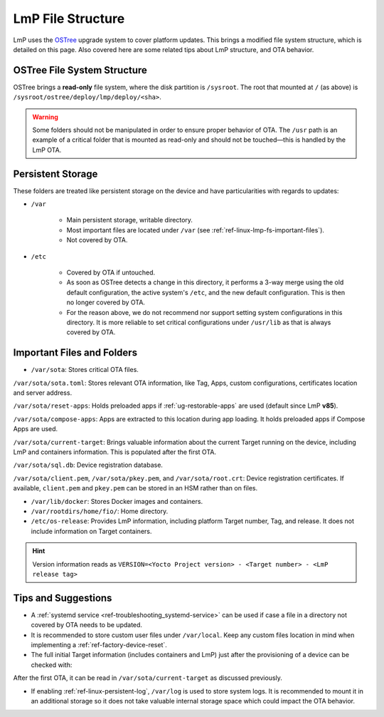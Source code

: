 .. _ref-linux-lmp-fs:

LmP File Structure
==================

LmP uses the `OSTree`_ upgrade system to cover platform updates.
This brings a modified file system structure, which is detailed on this page.
Also covered here are some related tips about LmP structure, and OTA behavior.

OSTree File System Structure
----------------------------

.. prompt::

   # ls -l /
   total 17
   lrwxrwxrwx   2 root root    7 Jul 31 22:32 bin -> usr/bin
   drwxr-xr-x   5 root root 1024 Aug  1 15:44 boot
   drwxr-xr-x  12 root root 3340 Aug  2 17:17 dev
   drwxr-xr-x  39 root root 4096 Aug  1 15:46 etc
   lrwxrwxrwx   2 root root   17 Jul 31 22:32 home -> var/rootdirs/home
   lrwxrwxrwx   2 root root    7 Jul 31 22:32 lib -> usr/lib
   lrwxrwxrwx   2 root root   18 Jul 31 22:32 media -> var/rootdirs/media
   lrwxrwxrwx   2 root root   16 Jul 31 22:32 mnt -> var/rootdirs/mnt
   lrwxrwxrwx   2 root root   16 Jul 31 22:32 opt -> var/rootdirs/opt
   lrwxrwxrwx   2 root root   14 Jul 31 22:32 ostree -> sysroot/ostree
   dr-xr-xr-x 148 root root    0 Aug  2 17:16 proc
   lrwxrwxrwx   2 root root   12 Jul 31 22:32 root -> var/roothome
   drwxrwxrwt  20 root root  540 Aug  2 17:17 run
   lrwxrwxrwx   2 root root    8 Jul 31 22:32 sbin -> usr/sbin
   lrwxrwxrwx   2 root root   16 Jul 31 22:32 srv -> var/rootdirs/srv
   dr-xr-xr-x  12 root root    0 Aug  2 17:16 sys
   drwxr-xr-x   5 root root 4096 Jul 31 22:34 sysroot
   drwxrwxrwt   7 root root  140 Aug  2 17:17 tmp
   drwxr-xr-x  12 root root 4096 Jan  1  1970 usr
   drwxr-xr-x  13 root root 4096 Aug  1 15:46 var

OSTree brings a **read-only** file system, where the disk partition is ``/sysroot``.
The root that mounted at ``/`` (as above) is ``/sysroot/ostree/deploy/lmp/deploy/<sha>``.

.. warning::
   Some folders should not be manipulated in order to ensure proper behavior of OTA.
   The ``/usr`` path is an example of a critical folder that is mounted as read-only and should not be touched—this is handled by the LmP OTA.

Persistent Storage
------------------

These folders are treated like persistent storage on the device and have particularities with regards to updates:

* ``/var``

   * Main persistent storage, writable directory.

   * Most important files are located under ``/var`` (see :ref:`ref-linux-lmp-fs-important-files`).

   * Not covered by OTA.

* ``/etc``

   * Covered by OTA if untouched.

   * As soon as OSTree detects a change in this directory, it performs a 3-way merge using the old default configuration, the active system's ``/etc``, and the new default configuration.
     This is then no longer covered by OTA.

   * For the reason above, we do not recommend nor support setting system configurations in this directory. It is more reliable to set critical configurations under ``/usr/lib`` as that is always covered by OTA.

.. _ref-linux-lmp-fs-important-files:

Important Files and Folders
---------------------------

* ``/var/sota``: Stores critical OTA files.

.. prompt::

   # ls -l /var/sota/
   total 208
   -rw-r--r-- 1 root root    692 Aug  1 15:41 client.pem
   drwxr-xr-x 3 root root   4096 Aug  1 15:44 compose-apps
   -rw-r--r-- 1 root root    265 Aug  1 15:49 current-target
   drwxr-xr-x 2 root root   4096 Aug  1 15:41 import
   -rw-r--r-- 1 root root    227 Aug  1 15:41 pkey.pem
   drwxr-xr-x 4 root root   4096 Aug  1 15:42 reset-apps
   -rw-r--r-- 1 root root    668 Aug  1 15:41 root.crt
   -rw-r--r-- 1 root root    885 Aug  1 15:41 sota.toml
   -rw-r--r-- 1 root root 180224 Aug  1 15:49 sql.db

``/var/sota/sota.toml``: Stores relevant OTA information, like Tag, Apps, custom configurations, certificates location and server address.

``/var/sota/reset-apps``: Holds preloaded apps if :ref:`ug-restorable-apps` are used (default since LmP **v85**).

``/var/sota/compose-apps``: Apps are extracted to this location during app loading.
It holds preloaded apps if Compose Apps are used.

``/var/sota/current-target``: Brings valuable information about the current Target running on the device, including LmP and containers information.
This is populated after the first OTA.

.. prompt::

   # cat /var/sota/current-target  
   TARGET_NAME="qemuarm64-secureboot-lmp-116"
   CUSTOM_VERSION="<target>"
   LMP_MANIFEST_SHA="9f288aba55d140786360a71f773a098d1aa0a4fd"
   META_SUBSCRIBER_OVERRIDES_SHA="dfd11d7e00db24641bd88c2d9d680c38ba5fdf19"
   CONTAINERS_SHA="459e19cde44e17b17054b0cd972f0520cd214f58"
   TAG="<tag>"

``/var/sota/sql.db``: Device registration database.

``/var/sota/client.pem``, ``/var/sota/pkey.pem``, and ``/var/sota/root.crt``: Device registration certificates.
If available, ``client.pem`` and ``pkey.pem`` can be stored in an HSM rather than on files.

* ``/var/lib/docker``: Stores Docker images and containers.

* ``/var/rootdirs/home/fio/``: Home directory.

* ``/etc/os-release``: Provides LmP information, including platform Target number, Tag, and release.
  It does not include information on Target containers.

.. prompt::

   # cat /etc/os-release 
   ID=lmp
   NAME="Linux-microPlatform"
   VERSION="4.0.11-116-91"
   VERSION_ID=4.0.11-116-91
   PRETTY_NAME="Linux-microPlatform 4.0.11-116-91"
   HOME_URL="https://foundries.io/"
   SUPPORT_URL="https://support.foundries.io/"
   DEFAULT_HOSTNAME="qemuarm64-secureboot"
   LMP_MACHINE="qemuarm64-secureboot"
   LMP_FACTORY="<factory-name>"
   LMP_FACTORY_TAG="<tag>"
   IMAGE_ID=lmp-factory-image
   IMAGE_VERSION=<os-target>

.. hint::
   Version information reads as ``VERSION=<Yocto Project version> - <Target number> - <LmP release tag>``


Tips and Suggestions
--------------------

* A :ref:`systemd service <ref-troubleshooting_systemd-service>` can be used if case a file in a directory not covered by OTA needs to be updated.

* It is recommended to store custom user files under ``/var/local``.
  Keep any custom files location in mind when implementing a :ref:`ref-factory-device-reset`.

* The full initial Target information (includes containers and LmP) just after the provisioning of a device can be checked with:

.. prompt::

   # cat /var/sota/import/installed_versions | grep "\"version\""
      "version": "102",

After the first OTA, it can be read in ``/var/sota/current-target`` as discussed previously.

* If enabling :ref:`ref-linux-persistent-log`, ``/var/log`` is used to store system logs.
  It is recommended to mount it in an additional storage so it does not take valuable internal storage space which could impact the OTA behavior.

.. _OSTree: https://ostreedev.github.io/ostree/introduction/
